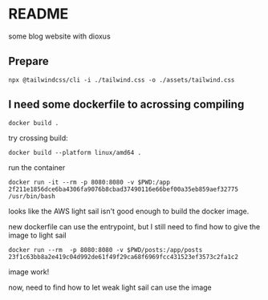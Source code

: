 * README

some blog website with dioxus

** Prepare

#+begin_src shell
npx @tailwindcss/cli -i ./tailwind.css -o ./assets/tailwind.css
#+end_src


** I need some dockerfile to acrossing compiling

#+begin_src shell
  docker build .
#+end_src

try crossing build:

#+begin_src shell
  docker build --platform linux/amd64 .
#+end_src

run the container
#+begin_src shell
  docker run -it --rm -p 8080:8080 -v $PWD:/app 2f211e1856dce6ba4306fa9076b8cbad37490116e66bef00a35eb859aef32775 /usr/bin/bash
#+end_src

looks like the AWS light sail isn't good enough to build the docker image.

new dockerfile can use the entrypoint, but I still need to find how to give the image to light sail

#+begin_src shell
  docker run --rm  -p 8080:8080 -v $PWD/posts:/app/posts 23f1c63bb8a2e419c04d992de61f49f29ca68f6969fcc431523ef3573c2fa1c2
#+end_src

image work!

now, need to find how to let weak light sail can use the image
